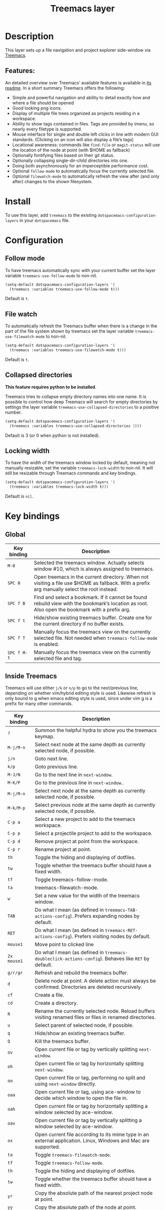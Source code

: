 #+TITLE: Treemacs layer

[[file:img/treemacs.png]]

* Table of Contents                     :TOC_5_gh:noexport:
- [[#description][Description]]
  - [[#features][Features:]]
- [[#install][Install]]
- [[#configuration][Configuration]]
  - [[#follow-mode][Follow mode]]
  - [[#file-watch][File watch]]
  - [[#collapsed-directories][Collapsed directories]]
  - [[#locking-width][Locking width]]
- [[#key-bindings][Key bindings]]
  - [[#global][Global]]
  - [[#inside-treemacs][Inside Treemacs]]

* Description
This layer sets up a file navigation and project explorer side-window via [[https://github.com/Alexander-Miller/treemacs][Treemacs]].

** Features:
An detailed overview over Treemacs’ available features is available in [[https://github.com/Alexander-Miller/treemacs#detailed-feature-list][its
readme]]. In a short summary Treemacs offers the following:
- Simple and powerful navigation and ability to detail exactly how and where a
  file should be opened
- Good looking png icons.
- Display of multiple file trees organized as projects residing in a workspace.
- Ability to show tags contained in files. Tags are provided by imenu, so
  nearly every filetype is supported.
- Mouse interface for single and double left clicks in line with modern GUI standards.
  (Clicking on an icon will also display a file’s tags)
- Locational awareness: commands like ~find-file~ or ~magit-status~ will use the location
  of the node at point (with $HOME as fallback)
- Optionally fontifying files based on their git status.
- Optionally collapsing single-dir-child directories into one.
- Doing both asynchronously for an imperceptible performance cost.
- Optional =follow-mode= to automatically focus the currently selected file.
- Optional =filewatch-mode= to automatically refresh the view after (and only
  after) changes to the shown filesystem.

* Install
To use this layer, add =treemacs= to the existing
=dotspacemacs-configuration-layers= in your =dotspacemacs= file.

* Configuration
** Follow mode
To have treemacs automatically sync with your current buffer set the
layer variable =treemacs-use-follow-mode= to non-nil.

#+BEGIN_SRC emacs-lisp
  (setq-default dotspacemacs-configuration-layers '(
    (treemacs :variables treemacs-use-follow-mode t)))
#+END_SRC

Default is =t=.

** File watch
To automatically refresh the Treemacs buffer when there is a change in the
part of the file system shown by treemacs set the layer variable
=treemacs-use-filewatch-mode= to non-nil.

#+BEGIN_SRC emacs-lisp
  (setq-default dotspacemacs-configuration-layers '(
    (treemacs :variables treemacs-use-filewatch-mode t)))
#+END_SRC

Default is =t=.

** Collapsed directories
*This feature requires python to be installed*.

Treemacs tries to collapse empty directory names into one name. It is possible
to control how deep Treemacs will search for empty directories by settings the
layer variable =treemacs-use-collapsed-directories= to a positive number.

#+BEGIN_SRC emacs-lisp
  (setq-default dotspacemacs-configuration-layers '(
    (treemacs :variables treemacs-use-collapsed-directories 3)))
#+END_SRC

Default is 3 (or 0 when python is not installed).

** Locking width
To have the width of the treemacs window locked by default, meaning not manually
resizable, set the variable =treemacs-lock-width= to non-nil. It will still be
resizable through Treemacs commands and key bindings.

#+BEGIN_SRC emacs-lisp
  (setq-default dotspacemacs-configuration-layers '(
    (treemacs :variables treemacs-lock-width t)))
#+END_SRC

Default is =nil=.

* Key bindings
** Global

| Key binding | Description                                                                                                                                    |
|-------------+------------------------------------------------------------------------------------------------------------------------------------------------|
| ~M-0~       | Selected the treemacs window. Actually selects window #10, which is always assigned to treemacs.                                               |
| ~SPC 0~     | Open treemacs in the current directory. When not visiting a file use $HOME as fallback. With a prefix arg manually select the root instead.    |
| ~SPC f B~   | Find and select a bookmark. If it cannot be found rebuild view with the bookmark’s location as root. Also open the bookmark with a prefix arg. |
| ~SPC f t~   | Hide/show existing treemacs buffer. Create one for the current directory if no buffer exists.                                                  |
| ~SPC f T~   | Manually focus the treemacs view on the currently selected file. Not needed when =treemacs-follow-mode= is enabled.                            |
| ~SPC f M-t~ | Manually focus the treemacs view on the currently selected file and tag.                                                                       |

** Inside Treemacs
Treemacs will use either ~j/k~ or ~n/p~ to go to the next/previous line,
depending on whether vim/hybrid editing style is used. Likewise refresh is only
bound to g when emacs editing style is used, since under vim g is a prefix for
many other commands.

| Key binding | Description                                                                                                    |
|-------------+----------------------------------------------------------------------------------------------------------------|
| ~?~         | Summon the helpful hydra to show you the treemacs keymap.                                                      |
| ~M-j/M-n~   | Select next node at the same depth as currently selected node, if possible.                                    |
| ~j/n~       | Goto next line.                                                                                                |
| ~k/p~       | Goto previous line.                                                                                            |
| ~M-J/N~     | Go to the next line in ~next-window~.                                                                          |
| ~M-K/P~     | Go to the previous line in ~next-window~..                                                                     |
| ~M-j/M-n~   | Select next node at the same depth as currently selected node, if possible.                                    |
| ~M-k/M-p~   | Select previous node at the same depth as currently selected node, if possible.                                |
| ~C-p a~     | Select a new project to add to the treemacs workspace.                                                         |
| ~C-p p~     | Select a projectile project to add to the workspace.                                                           |
| ~C-p d~     | Remove project at point from the workspace.                                                                    |
| ~C-p r~     | Rename project at point.                                                                                       |
| ~th~        | Toggle the hiding and displaying of dotfiles.                                                                  |
| ~tw~        | Toggle whether the treemacs buffer should have a fixed width.                                                  |
| ~tf~        | Toggle treemacs-follow-mode.                                                                                   |
| ~ta~        | treemacs-filewatch-mode.                                                                                       |
| ~w~         | Set a new value for the width of the treemacs window.                                                          |
| ~TAB~       | Do what I mean (as defined in ~treemacs-TAB-actions-config~). Prefers expanding nodes by default.              |
| ~RET~       | Do what I mean (as defined in ~treemacs-RET-actions-config~). Prefers visiting nodes by default.               |
| ~mouse1~    | Move point to clicked line                                                                                     |
| ~2x mouse1~ | Do what I mean (as defined in ~treemacs-doubleclick-actions-config~). Behaves like ~RET~ by default.           |
| ~g/r/gr~    | Refresh and rebuild the treemacs buffer.                                                                       |
| ~d~         | Delete node at point. A delete action must always be confirmed. Directories are deleted recursively.           |
| ~cf~        | Create a file.                                                                                                 |
| ~cd~        | Create a directory.                                                                                            |
| ~R~         | Rename the currently selected node. Reload buffers visiting renamed files or files in renamed directories.     |
| ~u~         | Select parent of selected node, if possible.                                                                   |
| ~q~         | Hide/show an existing treemacs buffer.                                                                         |
| ~Q~         | Kill the treemacs buffer.                                                                                      |
| ~ov~        | Open current file or tag by vertically splitting ~next-window~.                                                |
| ~oh~        | Open current file or tag by horizontally splitting ~next-window~.                                              |
| ~oo~        | Open current file or tag, performing no split and using ~next-window~ directly.                                |
| ~oaa~       | Open current file or tag, using ace-window to decide which window to open the file in.                         |
| ~oah~       | Open current file or tag by horizontally splitting a window selected by ace-window.                            |
| ~oav~       | Open current file or tag by vertically splitting a window selected by ace-window.                              |
| ~ox~        | Open current file according to its mime type in an external application. Linux, Windows and Mac are supported. |
| ~ta~        | Toggle ~treemacs-filewatch-mode~.                                                                              |
| ~tf~        | Toggle ~treemacs-follow-mode~.                                                                                 |
| ~th~        | Toggle the hiding and displaying of dotfiles.                                                                  |
| ~tw~        | Toggle whether the treemacs buffer should have a fixed width.                                                  |
| ~yr~        | Copy the absolute path of the nearest project node at point.                                                   |
| ~yy~        | Copy the absolute path of the node at point.                                                                   |
